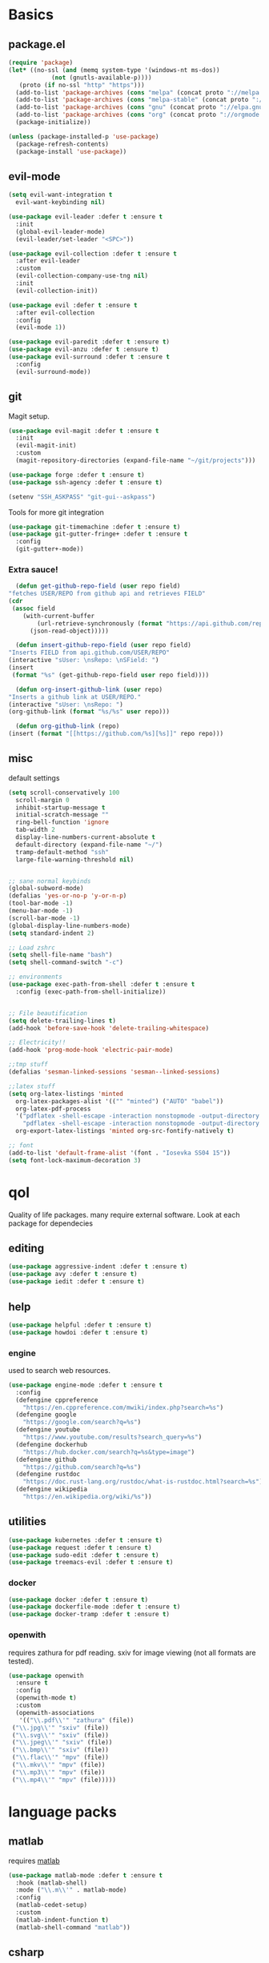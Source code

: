 * Basics
** package.el
   #+BEGIN_SRC emacs-lisp :tangle yes
   (require 'package)
   (let* ((no-ssl (and (memq system-type '(windows-nt ms-dos))
		       (not (gnutls-available-p))))
	  (proto (if no-ssl "http" "https")))
     (add-to-list 'package-archives (cons "melpa" (concat proto "://melpa.org/packages/")) t)
     (add-to-list 'package-archives (cons "melpa-stable" (concat proto "://stable.melpa.org/packages/")) t)
     (add-to-list 'package-archives (cons "gnu" (concat proto "://elpa.gnu.org/packages/")) t)
     (add-to-list 'package-archives (cons "org" (concat proto "://orgmode.org/elpa/")) t)
     (package-initialize))

   (unless (package-installed-p 'use-package)
     (package-refresh-contents)
     (package-install 'use-package))
   #+END_SRC
** evil-mode
   #+BEGIN_SRC emacs-lisp :tangle yes
   (setq evil-want-integration t
	 evil-want-keybinding nil)

   (use-package evil-leader :defer t :ensure t
     :init
     (global-evil-leader-mode)
     (evil-leader/set-leader "<SPC>"))

   (use-package evil-collection :defer t :ensure t
     :after evil-leader
     :custom
     (evil-collection-company-use-tng nil)
     :init
     (evil-collection-init))

   (use-package evil :defer t :ensure t
     :after evil-collection
     :config
     (evil-mode 1))

   (use-package evil-paredit :defer t :ensure t)
   (use-package evil-anzu :defer t :ensure t)
   (use-package evil-surround :defer t :ensure t
     :config
     (evil-surround-mode))
   #+END_SRC
** git
   Magit setup.
    #+BEGIN_SRC emacs-lisp :tangle yes
    (use-package evil-magit :defer t :ensure t
      :init
      (evil-magit-init)
      :custom
      (magit-repository-directories (expand-file-name "~/git/projects")))

    (use-package forge :defer t :ensure t)
    (use-package ssh-agency :defer t :ensure t)

    (setenv "SSH_ASKPASS" "git-gui--askpass")
    #+END_SRC

    Tools for more git integration
    #+BEGIN_SRC emacs-lisp :tangle yes
    (use-package git-timemachine :defer t :ensure t)
    (use-package git-gutter-fringe+ :defer t :ensure t
      :config
      (git-gutter+-mode))
    #+END_SRC
***  Extra sauce!
    #+BEGIN_SRC emacs-lisp :tangle yes
      (defun get-github-repo-field (user repo field)
	"fetches USER/REPO from github api and retrieves FIELD"
	(cdr
	 (assoc field
		(with-current-buffer
		    (url-retrieve-synchronously (format "https://api.github.com/repos/%s/%s" user repo))
		  (json-read-object)))))

      (defun insert-github-repo-field (user repo field)
	"Inserts FIELD from api.github.com/USER/REPO"
	(interactive "sUser: \nsRepo: \nSField: ")
	(insert
	 (format "%s" (get-github-repo-field user repo field))))

      (defun org-insert-github-link (user repo)
	"Inserts a github link at USER/REPO."
	(interactive "sUser: \nsRepo: ")
	(org-github-link (format "%s/%s" user repo)))

      (defun org-github-link (repo)
	(insert (format "[[https://github.com/%s][%s]]" repo repo)))
    #+END_SRC
** misc
   default settings
   #+BEGIN_SRC emacs-lisp :tangle yes
   (setq scroll-conservatively 100
	 scroll-margin 0
	 inhibit-startup-message t
	 initial-scratch-message ""
	 ring-bell-function 'ignore
	 tab-width 2
	 display-line-numbers-current-absolute t
	 default-directory (expand-file-name "~/")
	 tramp-default-method "ssh"
	 large-file-warning-threshold nil)


   ;; sane normal keybinds
   (global-subword-mode)
   (defalias 'yes-or-no-p 'y-or-n-p)
   (tool-bar-mode -1)
   (menu-bar-mode -1)
   (scroll-bar-mode -1)
   (global-display-line-numbers-mode)
   (setq standard-indent 2)

   ;; Load zshrc
   (setq shell-file-name "bash")
   (setq shell-command-switch "-c")

   ;; environments
   (use-package exec-path-from-shell :defer t :ensure t
     :config (exec-path-from-shell-initialize))


   ;; File beautification
   (setq delete-trailing-lines t)
   (add-hook 'before-save-hook 'delete-trailing-whitespace)

   ;; Electricity!!
   (add-hook 'prog-mode-hook 'electric-pair-mode)

   ;;tmp stuff
   (defalias 'sesman-linked-sessions 'sesman--linked-sessions)

   ;;latex stuff
   (setq org-latex-listings 'minted
	 org-latex-packages-alist '(("" "minted") ("AUTO" "babel"))
	 org-latex-pdf-process
	 '("pdflatex -shell-escape -interaction nonstopmode -output-directory %o %f"
	   "pdflatex -shell-escape -interaction nonstopmode -output-directory %o %f")
	 org-export-latex-listings 'minted org-src-fontify-natively t)

   ;; font
   (add-to-list 'default-frame-alist '(font . "Iosevka SS04 15"))
   (setq font-lock-maximum-decoration 3)
   #+END_SRC
* qol
  Quality of life packages. many require external software. Look at each package for dependecies
** editing
   #+BEGIN_SRC emacs-lisp :tangle yes
   (use-package aggressive-indent :defer t :ensure t)
   (use-package avy :defer t :ensure t)
   (use-package iedit :defer t :ensure t)
   #+END_SRC
** help
#+BEGIN_SRC emacs-lisp :tangle yes
  (use-package helpful :defer t :ensure t)
  (use-package howdoi :defer t :ensure t)
   #+END_SRC
*** engine
    used to search web resources.
    #+BEGIN_SRC emacs-lisp :tangle yes
 (use-package engine-mode :defer t :ensure t
   :config
   (defengine cppreference
     "https://en.cppreference.com/mwiki/index.php?search=%s")
   (defengine google
     "https://google.com/search?q=%s")
   (defengine youtube
     "https://www.youtube.com/results?search_query=%s")
   (defengine dockerhub
     "https://hub.docker.com/search?q=%s&type=image")
   (defengine github
     "https://github.com/search?q=%s")
   (defengine rustdoc
     "https://doc.rust-lang.org/rustdoc/what-is-rustdoc.html?search=%s")
   (defengine wikipedia
     "https://en.wikipedia.org/wiki/%s"))
    #+END_SRC
** utilities
   #+BEGIN_SRC emacs-lisp :tangle yes
   (use-package kubernetes :defer t :ensure t)
   (use-package request :defer t :ensure t)
   (use-package sudo-edit :defer t :ensure t)
   (use-package treemacs-evil :defer t :ensure t)
   #+END_SRC
*** docker
    #+BEGIN_SRC emacs-lisp :tangle yes
    (use-package docker :defer t :ensure t)
    (use-package dockerfile-mode :defer t :ensure t)
    (use-package docker-tramp :defer t :ensure t)
    #+END_SRC
*** openwith
     requires zathura for pdf reading. sxiv for image viewing (not all formats are tested).
 #+BEGIN_SRC emacs-lisp :tangle yes
   (use-package openwith
     :ensure t
     :config
     (openwith-mode t)
     :custom
     (openwith-associations
      '(("\\.pdf\\'" "zathura" (file))
	("\\.jpg\\'" "sxiv" (file))
	("\\.svg\\'" "sxiv" (file))
	("\\.jpeg\\'" "sxiv" (file))
	("\\.bmp\\'" "sxiv" (file))
	("\\.flac\\'" "mpv" (file))
	("\\.mkv\\'" "mpv" (file))
	("\\.mp3\\'" "mpv" (file))
	("\\.mp4\\'" "mpv" (file)))))
 #+END_SRC
* language packs
** matlab
   requires [[https://se.mathworks.com/products/matlab.html][matlab]]
   #+BEGIN_SRC emacs-lisp :tangle yes
   (use-package matlab-mode :defer t :ensure t
     :hook (matlab-shell)
     :mode ("\\.m\\'" . matlab-mode)
     :config
     (matlab-cedet-setup)
     :custom
     (matlab-indent-function t)
     (matlab-shell-command "matlab"))
   #+END_SRC
** csharp
   #+BEGIN_SRC emacs-lisp :tangle yes
   (use-package csharp-mode :defer t :ensure t)
   (use-package omnisharp :defer t :ensure t
     :after company
     :config
     (add-hook 'csharp-mode-hook 'omnisharp-mode)
     (add-to-list 'company-backends 'company-omnisharp))
   #+END_SRC
** plant
    requires [[https://plantuml.com][plantuml]]
#+BEGIN_SRC emacs-lisp :tangle yes
  (use-package plantuml-mode
    :defer t
    :ensure t
    :magic ("@startuml" . plantuml-mode))

  (when (executable-find "plantuml")
    (setq plantuml-jar-path (expand-file-name (executable-find "plantuml"))
	  org-plantuml-jar-path
	  (replace-regexp-in-string
	   "bin"
	   "share/java/plantuml"
	   (format "%s%s" (expand-file-name (executable-find "plantuml")) ".jar"))))

  (use-package flycheck-plantuml :defer t :ensure t)

  ;; recompiles plantuml diagrams on save
  (defun recompile-plantuml ()
    (add-hook 'after-save-hook
	      (lambda () (call-process "plantuml" nil nil nil (buffer-name)))))

  (add-hook 'plantuml-mode-hook 'recompile-plantuml)
#+END_SRC
** others
   #+BEGIN_SRC emacs-lisp :tangle yes
   (use-package auctex :defer t :ensure t)
   (use-package yaml-mode :defer t :ensure t)
   (use-package json-mode :defer t :ensure t)
   (use-package protobuf-mode :defer t :ensure t)

   ;;scons
   (push '("SConstruct" . python-mode) auto-mode-alist)
   (push '("SConscript" . python-mode) auto-mode-alist)
   #+END_SRC
* org stuff
** basic
#+BEGIN_SRC emacs-lisp :tangle yes
  (use-package org-plus-contrib :defer t :ensure t)
  (org-babel-do-load-languages 'org-babel-load-languages
   '((python . t)
     (C . T)
     (clojure . T)
     (plantuml . t)
     (shell . t)
     (python .t)
     (makefile . t)
     (calc . t)
     (matlab . t)
     (emacs-lisp . t)
     (js . t)))

  (use-package ox-reveal :defer t :ensure t)
  (use-package org-mime :defer t :ensure t)
  (require 'org-tempo)
  (setq org-todo-keywords
	'((sequence "TODO(t)" "FEEDBACK(f)" "|" "DONE(d)" "NOT FINISHED(n)"))
	org-columns-default-format
	"%25ITEM %TODO %DEADLINE %EFFORT %TAGS"
	org-capture-templates
	'(("t" "Todo" entry (file+headline journal "TODAY")
           "** TODO %?\n")
          ("n" "Notes" entry (file+headline journal "NOTES")
           "** %?\n\n")))

  (use-package org-ref :defer t :ensure t)
  (use-package org-bullets :defer t :ensure t
    :config
    (add-hook 'org-mode-hook (lambda () (org-bullets-mode 1))))


  (use-package org-tree-slide :defer t :ensure t)
  (use-package org-kanban :defer t :ensure t)
  (use-package polymode :defer t :ensure t)
  (use-package poly-org :defer t :ensure t
    :after polymode
    :mode ("//.org//'"))

  (use-package org-brain :defer t :ensure t
    :config
    (evil-set-initial-state 'org-brain-visualize-mode 'emacs)
    (evil-leader/set-key
      "n" 'org-brain-goto))

  (use-package org-download :defer t :ensure t
    :config
    (add-hook 'dired-mode-hook 'org-download-enable))

  (setq org-export-latex-listings 'minted)
  (setq org-src-fontify-natively t)

  (add-hook 'org-mode-hook
	    (lambda ()
	      (openwith-mode nil)
	      (org-display-inline-images t)))

  (defmath uconvert (v u)
    "Convert value V into compatible unit U"
    (math-convert-units v u))
#+END_SRC
** org-extras
   #+BEGIN_SRC emacs-lisp :tangle yes
     (defun export-and-find ()
       (interactive)
       (org-latex-export-to-pdf)
       (when (not (process-status "openwith-process"))
	 (find-file
	  (format "%s.pdf" (file-name-base (buffer-name))))))

     (defun org-latex-include-header (packages)
       "Add a latex header with PACKAGES to the current document."
       (interactive
	(list (split-string (read-string "Package(s): "))))
       (save-excursion
	 (if (not (search-backward "#+LATEX_HEADER: \\usepackage" nil t))
	     (if (not (search-backward "#+AUTHOR:" nil t))
		 (goto-char 0)))
	 (forward-line)
	 (dolist (package packages)
	   (insert (concat "#+LATEX_HEADER: \\usepackage{" package "}\n")))))

     (defun org-latex-insert-meta (title author)
       "Insert TITLE and AUTHOR headers for latex."
       (interactive "sTitle: \nsAuthor: ")
       (save-excursion
	 (goto-char (point-min))
	 (insert "#+TITLE: " title "\n#+AUTHOR: " author "\n#+DATE:" (shell-command-to-string "date \"+%d/%m/%Y\"") "\n")))

     (defun org-reveal-add-root ()
       "Insert Reveal root tag for org-re-reveal exports"
       (interactive)
       (save-excursion
	 (goto-char (point-min))
	 (insert
	  (format
	   "#+REVEAL_ROOT: https://cdnjs.cloudflare.com/ajax/libs/reveal.js/%s/\n"
	   (cdr
	    (assoc 'version
		   (with-current-buffer
		       (url-retrieve-synchronously
			"https://api.cdnjs.com/libraries/reveal.js")
		     (goto-char (+ url-http-end-of-headers 1))
		     (json-read-object))))))))

     (defun org-macros-src-block-add-name (name)
       "Add a NAME to the current sourceblock."
       (interactive "sName: ")
       (save-excursion
	 (if (not (search-backward "#+BEGIN_SRC" nil t))
	     (message "Src block not found"))
	 (newline)
	 (forward-line -1)
	 (insert (concat "#+NAME: " name))))
#+END_SRC
** journals
   setting up daily journals
   #+BEGIN_SRC emacs-lisp :tangle yes
   (defvar journal-dir (expand-file-name "~/Dropbox/journals/"))
   (defvar journal
     (format "%sjournal%s.org"
	     journal-dir
	     (format-time-string "%Y%m%d")))

   (setq initial-buffer-choice journal
	 org-agenda-files (directory-files journal-dir t "^journal[0-9]+\.org$"))

   (defvar org-journal-template
     (concat
      "#+TITLE: Journal\n"
      "#+DATE: " (format-time-string "%A %d/%m/%Y\n")
      "* TODAY\n"
      "** TODO\n"
      "* NOTES"))

   (when (not (file-exists-p journal))
     (write-region org-journal-template nil journal))

   (defun find-journal ()
     "goto `journal'"
     (interactive)
     (find-file journal))
   #+END_SRC
* programming
** company
   #+BEGIN_SRC emacs-lisp :tangle yes
     (use-package company :defer t :ensure t
       :hook (prog-mode . company-mode)
       :custom
       (company-idle-delay 0)
       (company-minimum-prefix-length 1)
       (company-show-numbers t)
       :config
             (let ((map company-active-map))
	(mapc
	 (lambda (x)
	   (define-key map (format "%d" x) 'ora-company-number))
	 (number-sequence 0 9))
	(define-key map " " (lambda ()
                              (interactive)
                              (company-abort)
                              (self-insert-command 1)))
	(define-key map (kbd "<return>") nil))

      (defun ora-company-number ()
	"Forward to `company-complete-number'.

         Unless the number is potentially par of the canidiate.
         In that case, insert the number"
	(interactive)
	(let* ((k (this-command-keys))
               (re (concat "^" company-prefix k)))
	  (if (cl-find-if (lambda (s) (string-match re s))
			  company-candidates)
              (self-insert-command 1)
	    (company-complete-number (string-to-number k))))))

     (use-package company-box :defer t :ensure t
       :custom (company-box-enable-icon nil))
   #+END_SRC
*** number completion
    #+BEGIN_SRC emacs-lisp :tangle yes
    #+END_SRC
** lisp
   #+BEGIN_SRC emacs-lisp :tangle yes
   ;; paredit!
   (add-hook 'emacs-lisp-mode-hook 'paredit-mode)
   (add-hook 'lisp-mode-hook 'paredit-mode)
   (add-hook 'clojure-mode-hook 'paredit-mode)
   (add-hook 'clojurescript-mode-hook 'paredit-mode)

   ;; elisp
   (use-package elsa :defer t :ensure t)

   ;; clojure
   (use-package clojure-mode :defer t :ensure t)
   (use-package cider :defer t :ensure t
     :custom
     (cider-lein-parameters "repl :headless :host localhost"))

   (use-package flycheck-clojure :defer t :ensure t)
   (use-package helm-clojuredocs :defer t :ensure t)
   (use-package cljr-helm :defer t :ensure t)

   ;; racket
   (use-package racket-mode :defer t :ensure t)
   #+END_SRC
** python
   #+BEGIN_SRC emacs-lisp :tangle yes
   (use-package pipenv :defer t :ensure t
     :hook (python-mode . pipenv-mode)
     :custom
     pipenv-projectile-after-switch-function
     #'pipenv-projectile-after-switch-extended)

   (use-package jedi :defer t :ensure t)
   #+END_SRC
** C++
   #+BEGIN_SRC emacs-lisp :tangle yes
     (use-package ccls :defer t :ensure t)
     (use-package clang-format :defer t :ensure t)
     (use-package flycheck-clang-tidy :defer t :ensure t
       :custom
       (flycheck-clang-tidy-build-path "")
       (flycheck-clang-language-standard "c++2a"))

     (use-package disaster :defer t :ensure t)
     (use-package demangle-mode :defer t :ensure t
       :mode ("\\*assembly\\*"))
   #+END_SRC
** rust
   #+BEGIN_SRC emacs-lisp :tangle yes
     (use-package cargo :defer t :ensure t
       :hook (rust-mode . cargo-minor-mode))
     (use-package toml-mode :defer t :ensure t)
   #+END_SRC
** Go
   #+BEGIN_SRC emacs-lisp :tangle yes
     (use-package go-mode :defer t :ensure t
       :config
       (push (expand-file-name "~/go/bin" exec-path)))

   (defun go-run ()
     (interactive)
     (save-buffer)
     (async-shell-command (concat "go run " (buffer-name))))
   #+END_SRC
** Web
    #+BEGIN_SRC emacs-lisp :tangle yes
    ;; everything in one package
    (use-package web-mode :defer t :ensure t
      :mode
      ("\\.js\\'" . web-mode)
      ("\\.ts\\'" . web-mode)
      ("\\.css\\'" . web-mode)
      ("\\.jsx\\'" . web-mode)
      ("\\.tsx\\'" . web-mode)
      ("\\.html\\'" . web-mode)
      ("\\.scss\\'" . web-mode))

    (use-package npm-mode :defer t :ensure t)
    (use-package impatient-mode :defer t :ensure t)
    (use-package lorem-ipsum :defer t :ensure t)
    (use-package emmet-mode :defer t :ensure t
      :custom
      (emmet-expand-jsx-className t))

    (use-package restclient :defer t :ensure t)
#+END_SRC
** lsp
#+BEGIN_SRC emacs-lisp :tangle yes
  (use-package company-lsp :defer t :ensure t)
  (use-package lsp-mode :defer t :ensure t
    :config (require 'lsp-clients)
    :hook ((c-mode c++-mode rust-mode go-mode python-mode) . lsp))
  (use-package lsp-ui :defer t :ensure t)
  (use-package dap-mode :defer t :ensure t)

#+END_SRC
** yasnippet
   All the snippets! (or atleast most of them)
   #+BEGIN_SRC emacs-lisp :tangle yes
   (use-package yasnippet-snippets :defer t :ensure t)
   (use-package react-snippets :defer t :ensure t)

   (use-package yasnippet :defer t :ensure t
     :init
     (yas-global-mode 1))

   (use-package auto-yasnippet :defer t :ensure t)

   ;; make company and yasnippet play nice
   (defun company-yasnippet-or-completion ()
     (interactive)
     (let ((yas-fallback-behavior nil))
       (unless (yas-expand)
	 (call-interactively #'company-complete-common))))

   (add-hook 'company-mode-hook
	     (lambda () (substitute-key-definition
		    'company-complete-common
		    'company-yasnippet-or-completion
		    company-active-map)))
   #+END_SRC
* misc
** shell
   insert result from terminal (try "Q" on the next line)
   seq 1 255 | xargs printf "%.2x\n" | fmt -w 49
   #+BEGIN_SRC emacs-lisp :tangle yes
     (defun insert-output-of-executed-line ()
       "executes line at point in default shell and inserts stdout"
       (interactive)
       (insert
	(shell-command-to-string
	 (delete-and-extract-region
	  (point-at-bol)
	  (point-at-eol)))))
   #+END_SRC
** nix
 #+begin_SRC emacs-lisp :tangle yes
 (use-package nix-mode :defer t :ensure t)
 (use-package nix-buffer :defer t :ensure t)
 (use-package helm-nixos-options :defer t :ensure t)
 (use-package company-nixos-options :defer t :ensure t)
 #+END_SRC
** mail
   #+BEGIN_SRC emacs-lisp :tangle yes
     (when (file-exists-p "/usr/share/emacs/site-lisp/mu4e")
       (add-to-list 'load-path "/usr/share/emacs/site-lisp/mu4e")
       (require 'mu4e))
   #+END_SRC
* ui
** helm
 #+BEGIN_SRC emacs-lisp :tangle yes
 (use-package helm :defer t :ensure t
   :init
   (require 'helm-config)
   (helm-mode))

 (use-package helm-make :defer t :ensure t)
 (use-package helm-company :defer t :ensure t)
 (use-package helm-projectile :defer t :ensure t)
 (use-package f3 :defer t :ensure t)
 #+END_SRC
** symbols
   #+BEGIN_SRC emacs-lisp :tangle yes
     (defconst prettify-symbols-alist
       '(("lambda" . ?λ)
	 ("[ ]" . ?☐)
	 ("[X]" . ?☑)
	 ("*" . ?α)
	 ("**" . ?β)
	 ("***" . ?γ)
	 ("****" . ?δ)))

     (add-hook 'org-mode-hook
	       (lambda () (prettify-symbols-mode)))
   #+END_SRC
** theme
   #+BEGIN_SRC emacs-lisp :tangle yes
   (use-package doom-themes :defer t :ensure t
     :init
     (load-theme 'doom-dracula t))

   (use-package doom-modeline :defer t :ensure t
     :hook (after-init . doom-modeline-init)
     :custom
     (doom-modeline-buffer-file-name-style 'relative-from-project)
     (doom-modeline-height 35)
     (doom-modeline-bar-width 4)
     (doom-modeline-icon t)
     (doom-modeline-major-mode-icon t)
     (doom-modeline-major-mode-color-icon t))

   (use-package solaire-mode :defer t :ensure t
     :config
     (solaire-global-mode))
   #+END_SRC
** Which key
 #+BEGIN_SRC emacs-lisp :tangle yes
   (use-package which-key :defer t :ensure t
     :init
     (which-key-mode))
 #+END_SRC
* hotkeys
  #+BEGIN_SRC emacs-lisp :tangle yes
  ;; Leader keys
  (evil-leader/set-key
    ;;buffers & windows
    "b" 'helm-buffers-list
    "o" 'other-window
    "q" '(lambda () (interactive)
	   (kill-buffer)
	   (delete-window))

    ;;misc
    "a" 'comment-dwim
    "i" 'indent-region
    "h" 'howdoi-query-insert-code-snippet-at-point

    ;;buffer navigation
    "j" 'evil-avy-goto-char

    ;;files
    "f f" 'f3
    "f d" 'dired-jump
    "f e" '(lambda () (interactive) (find-file "~/.emacs.d/config.org"))
    "f i" '(lambda () (interactive) (find-file "~/.i3/config"))
    "f z" '(lambda () (interactive) (find-file "~/.zshrc"))
    "f j" 'find-journal

    ;;treemacs
    "u" 'treemacs
    "t p" 'treemacs-add-project-to-workspace
    "t r" 'treemacs-remove-project-from-workspace

    ;;Git
    "g s" 'magit-status
    "g t" 'git-timemachine
    "g g" 'global-git-gutter+-mode

    ;;eglot
    "r r" 'eglot-rename
    "r c" 'eglot-code-actions
    "r s" 'eglot-reconnect

    ;;Docker
    "g d" 'docker

    ;;utilities
    "+" 'calc
    "-" 'mu4e
    "<RET>" '(lambda () (interactive) (split-window-sensibly) (other-window 1) (eshell))

    ;;projectile
    "p p" 'helm-projectile
    "p f" 'helm-projectile-find-file-dwim
    "p a" 'helm-projectile-ag
    "p s" 'projectile-add-known-project
    "p c" 'projectile-compile-project
    "c" 'helm-make-projectile

    ;;engine
    "s c" 'engine/search-cppreference
    "s y" 'engine/search-youtube
    "s d" 'engine/search-dockerhub
    "s r" 'engine/search-rustdoc
    "s w" 'engine/search-wikipedia
    "s g i" 'engine/search-github
    "s g o" 'engine/search-google)

  (evil-leader/set-key-for-mode 'org-mode
    "m s" 'org-kanban/shift)

  (evil-leader/set-key-for-mode 'cider-mode
    "r h" 'cljr-helm
    "r r" 'cider-eval-last-sexp
    "r k" 'cider-eval-buffer
    "r d" 'helm-clojuredocs
    "e" 'cider-eval-last-sexp
    "k" 'cider-eval-buffer)

  (evil-leader/set-key-for-mode 'emacs-lisp-mode
    "e" 'eval-last-sexp
    "k" 'eval-buffer)

  (setq local-function-key-map (delq '(kp-tab . [9]) local-function-key-map))
  ;;global state
  (evil-define-key nil global-map
    (kbd "C-x C-f") 'helm-find-files
    (kbd "C-x C-b") 'helm-buffers-list
    (kbd "M-x") 'helm-M-x
    (kbd "M-p") 'emmet-expand-yas
    (kbd "C-S-c") 'aya-create
    (kbd "C-S-e") 'aya-expand
    (kbd "C-s") 'save-buffer
    (kbd "C-h f") 'helpful-function
    (kbd "C-h v") 'helpful-variable
    (kbd "C-h k") 'helpful-key
    (kbd "C-c l") 'org-store-link
    (kbd "C-c a") 'org-todo-list
    (kbd "C-c c") 'org-capture)

  (evil-define-key nil go-mode-map
    (kbd "C-c C-c") 'go-run)

  (evil-define-key 'normal global-map
    "'" 'evil-goto-mark
    "´" 'evil-goto-mark-line
    "Q" 'insert-output-of-executed-line)

  (evil-define-key 'visual global-map
    "S" 'evil-surround-region)

  ;; orgmode
  (evil-define-key 'normal poly-org-mode-map
    "U" 'export-and-find)

  ;; paredit mode
  (evil-define-key nil paredit-mode-map
    (kbd "M-l") 'paredit-forward-slurp-sexp
    (kbd "M-h") 'paredit-backward-slurp-sexp
    (kbd "M-L") 'paredit-backward-barf-sexp
    (kbd "M-H") 'paredit-forward-barf-sexp)
  #+END_SRC
